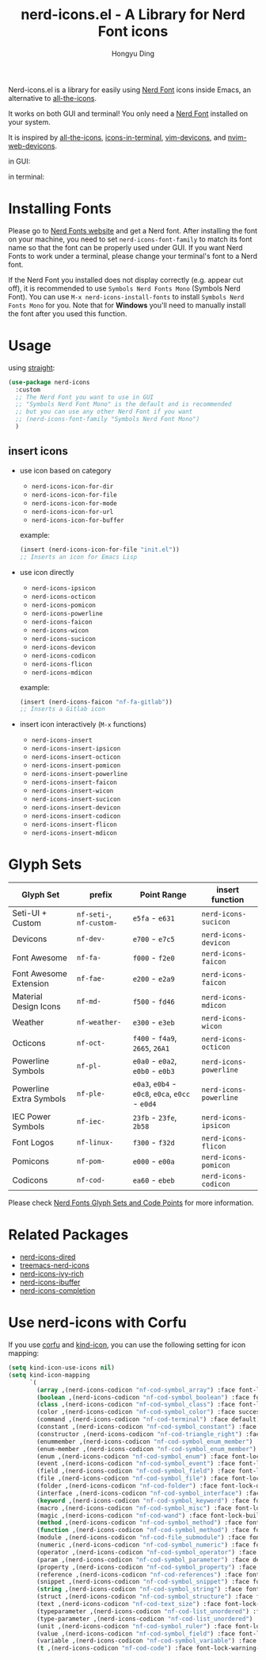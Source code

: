 #+TITLE: nerd-icons.el - A Library for Nerd Font icons
#+AUTHOR: Hongyu Ding
#+LANGUAGE: en

[[https://melpa.org/#/nerd-icons][file:https://melpa.org/packages/nerd-icons-badge.svg]]

Nerd-icons.el is a library for easily using [[https://github.com/ryanoasis/nerd-fonts][Nerd Font]] icons inside Emacs, an alternative to [[https://github.com/domtronn/all-the-icons.el][all-the-icons]].

It works on both GUI and terminal! You only need a [[https://www.nerdfonts.com/#home][Nerd Font]] installed on your system.

It is inspired by [[https://github.com/domtronn/all-the-icons.el][all-the-icons]], [[https://github.com/seagle0128/icons-in-terminal.el][icons-in-terminal]], [[https://github.com/ryanoasis/vim-devicons][vim-devicons]], and [[https://github.com/nvim-tree/nvim-web-devicons][nvim-web-devicons]].

in GUI:
[[file:screenshots/demo.png]]

in terminal:
[[file:screenshots/demo-terminal.png]]

* Installing Fonts
Please go to [[https://www.nerdfonts.com/][Nerd Fonts website]] and get a Nerd font. After installing the font on your machine, you need to set ~nerd-icons-font-family~ to match its font name so that the font can be properly used under GUI. If you want Nerd Fonts to work under a terminal, please change your terminal's font to a Nerd font.

If the Nerd Font you installed does not display correctly (e.g. appear cut off), it is recommended to use =Symbols Nerd Fonts Mono= (Symbols Nerd Font). You can use ~M-x nerd-icons-install-fonts~ to install ~Symbols Nerd Fonts Mono~ for you. Note that for *Windows* you'll need to manually install the font after you used this function.

* Usage
using [[https://github.com/radian-software/straight.el][straight]]:
#+BEGIN_SRC emacs-lisp
  (use-package nerd-icons
    :custom
    ;; The Nerd Font you want to use in GUI
    ;; "Symbols Nerd Font Mono" is the default and is recommended
    ;; but you can use any other Nerd Font if you want
    ;; (nerd-icons-font-family "Symbols Nerd Font Mono")
    )
#+END_SRC
** insert icons
+ use icon based on category
  - ~nerd-icons-icon-for-dir~
  - ~nerd-icons-icon-for-file~
  - ~nerd-icons-icon-for-mode~
  - ~nerd-icons-icon-for-url~
  - ~nerd-icons-icon-for-buffer~

  example:
  #+BEGIN_SRC emacs-lisp
    (insert (nerd-icons-icon-for-file "init.el"))
    ;; Inserts an icon for Emacs Lisp
  #+END_SRC
+ use icon directly
  - ~nerd-icons-ipsicon~
  - ~nerd-icons-octicon~
  - ~nerd-icons-pomicon~
  - ~nerd-icons-powerline~
  - ~nerd-icons-faicon~
  - ~nerd-icons-wicon~
  - ~nerd-icons-sucicon~
  - ~nerd-icons-devicon~
  - ~nerd-icons-codicon~
  - ~nerd-icons-flicon~
  - ~nerd-icons-mdicon~

  example:
  #+BEGIN_SRC emacs-lisp
    (insert (nerd-icons-faicon "nf-fa-gitlab"))
    ;; Inserts a Gitlab icon
#+END_SRC
+ insert icon interactively (~M-x~ functions)
  - ~nerd-icons-insert~
  - ~nerd-icons-insert-ipsicon~
  - ~nerd-icons-insert-octicon~
  - ~nerd-icons-insert-pomicon~
  - ~nerd-icons-insert-powerline~
  - ~nerd-icons-insert-faicon~
  - ~nerd-icons-insert-wicon~
  - ~nerd-icons-insert-sucicon~
  - ~nerd-icons-insert-devicon~
  - ~nerd-icons-insert-codicon~
  - ~nerd-icons-insert-flicon~
  - ~nerd-icons-insert-mdicon~

* Glyph Sets
| Glyph Set               | prefix               | Point Range                          | insert function      |
|-------------------------+----------------------+--------------------------------------+----------------------|
| Seti-UI + Custom        | ~nf-seti-~, ~nf-custom-~ | ~e5fa~ - ~e631~                          | ~nerd-icons-sucicon~   |
| Devicons                | ~nf-dev-~              | ~e700~ - ~e7c5~                          | ~nerd-icons-devicon~   |
| Font Awesome            | ~nf-fa-~               | ~f000~ - ~f2e0~                          | ~nerd-icons-faicon~    |
| Font Awesome Extension  | ~nf-fae-~              | ~e200~ - ~e2a9~                          | ~nerd-icons-faicon~    |
| Material Design Icons   | ~nf-md-~               | ~f500~ - ~fd46~                          | ~nerd-icons-mdicon~    |
| Weather                 | ~nf-weather-~          | ~e300~ - ~e3eb~                          | ~nerd-icons-wicon~     |
| Octicons                | ~nf-oct-~              | ~f400~ - ~f4a9~, ~2665~, ~26A1~              | ~nerd-icons-octicon~   |
| Powerline Symbols       | ~nf-pl-~               | ~e0a0~ - ~e0a2~, ~e0b0~ - ~e0b3~             | ~nerd-icons-powerline~ |
| Powerline Extra Symbols | ~nf-ple-~              | ~e0a3~, ~e0b4~ - ~e0c8~, ~e0ca~, ~e0cc~ - ~e0d4~ | ~nerd-icons-powerline~ |
| IEC Power Symbols       | ~nf-iec-~              | ~23fb~ - ~23fe~, ~2b58~                    | ~nerd-icons-ipsicon~   |
| Font Logos              | ~nf-linux-~            | ~f300~ - ~f32d~                          | ~nerd-icons-flicon~    |
| Pomicons                | ~nf-pom-~              | ~e000~ - ~e00a~                          | ~nerd-icons-pomicon~   |
| Codicons                | ~nf-cod-~              | ~ea60~ - ~ebeb~                          | ~nerd-icons-codicon~   |

Please check [[https://github.com/ryanoasis/nerd-fonts/wiki/Glyph-Sets-and-Code-Points][Nerd Fonts Glyph Sets and Code Points]] for more information.

* Related Packages
+ [[https://github.com/rainstormstudio/nerd-icons-dired][nerd-icons-dired]]
+ [[https://github.com/rainstormstudio/treemacs-nerd-icons][treemacs-nerd-icons]]
+ [[https://github.com/seagle0128/nerd-icons-ivy-rich][nerd-icons-ivy-rich]]
+ [[https://github.com/seagle0128/nerd-icons-ibuffer][nerd-icons-ibuffer]]
+ [[https://github.com/rainstormstudio/nerd-icons-completion][nerd-icons-completion]]

* Use nerd-icons with Corfu
If you use [[https://github.com/minad/corfu][corfu]] and [[https://github.com/jdtsmith/kind-icon][kind-icon]], you can use the following setting for icon mapping:
#+BEGIN_SRC emacs-lisp
  (setq kind-icon-use-icons nil)
  (setq kind-icon-mapping
        `(
          (array ,(nerd-icons-codicon "nf-cod-symbol_array") :face font-lock-type-face)
          (boolean ,(nerd-icons-codicon "nf-cod-symbol_boolean") :face font-lock-builtin-face)
          (class ,(nerd-icons-codicon "nf-cod-symbol_class") :face font-lock-type-face)
          (color ,(nerd-icons-codicon "nf-cod-symbol_color") :face success)
          (command ,(nerd-icons-codicon "nf-cod-terminal") :face default)
          (constant ,(nerd-icons-codicon "nf-cod-symbol_constant") :face font-lock-constant-face)
          (constructor ,(nerd-icons-codicon "nf-cod-triangle_right") :face font-lock-function-name-face)
          (enummember ,(nerd-icons-codicon "nf-cod-symbol_enum_member") :face font-lock-builtin-face)
          (enum-member ,(nerd-icons-codicon "nf-cod-symbol_enum_member") :face font-lock-builtin-face)
          (enum ,(nerd-icons-codicon "nf-cod-symbol_enum") :face font-lock-builtin-face)
          (event ,(nerd-icons-codicon "nf-cod-symbol_event") :face font-lock-warning-face)
          (field ,(nerd-icons-codicon "nf-cod-symbol_field") :face font-lock-variable-name-face)
          (file ,(nerd-icons-codicon "nf-cod-symbol_file") :face font-lock-string-face)
          (folder ,(nerd-icons-codicon "nf-cod-folder") :face font-lock-doc-face)
          (interface ,(nerd-icons-codicon "nf-cod-symbol_interface") :face font-lock-type-face)
          (keyword ,(nerd-icons-codicon "nf-cod-symbol_keyword") :face font-lock-keyword-face)
          (macro ,(nerd-icons-codicon "nf-cod-symbol_misc") :face font-lock-keyword-face)
          (magic ,(nerd-icons-codicon "nf-cod-wand") :face font-lock-builtin-face)
          (method ,(nerd-icons-codicon "nf-cod-symbol_method") :face font-lock-function-name-face)
          (function ,(nerd-icons-codicon "nf-cod-symbol_method") :face font-lock-function-name-face)
          (module ,(nerd-icons-codicon "nf-cod-file_submodule") :face font-lock-preprocessor-face)
          (numeric ,(nerd-icons-codicon "nf-cod-symbol_numeric") :face font-lock-builtin-face)
          (operator ,(nerd-icons-codicon "nf-cod-symbol_operator") :face font-lock-comment-delimiter-face)
          (param ,(nerd-icons-codicon "nf-cod-symbol_parameter") :face default)
          (property ,(nerd-icons-codicon "nf-cod-symbol_property") :face font-lock-variable-name-face)
          (reference ,(nerd-icons-codicon "nf-cod-references") :face font-lock-variable-name-face)
          (snippet ,(nerd-icons-codicon "nf-cod-symbol_snippet") :face font-lock-string-face)
          (string ,(nerd-icons-codicon "nf-cod-symbol_string") :face font-lock-string-face)
          (struct ,(nerd-icons-codicon "nf-cod-symbol_structure") :face font-lock-variable-name-face)
          (text ,(nerd-icons-codicon "nf-cod-text_size") :face font-lock-doc-face)
          (typeparameter ,(nerd-icons-codicon "nf-cod-list_unordered") :face font-lock-type-face)
          (type-parameter ,(nerd-icons-codicon "nf-cod-list_unordered") :face font-lock-type-face)
          (unit ,(nerd-icons-codicon "nf-cod-symbol_ruler") :face font-lock-constant-face)
          (value ,(nerd-icons-codicon "nf-cod-symbol_field") :face font-lock-builtin-face)
          (variable ,(nerd-icons-codicon "nf-cod-symbol_variable") :face font-lock-variable-name-face)
          (t ,(nerd-icons-codicon "nf-cod-code") :face font-lock-warning-face)))
#+END_SRC

    
